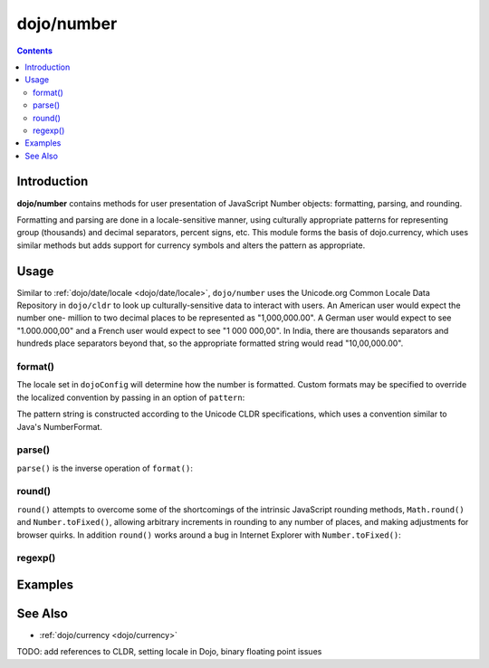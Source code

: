 .. _dojo/number:

===========
dojo/number
===========


.. contents ::
  :depth: 2


Introduction
============

**dojo/number** contains methods for user presentation of JavaScript Number objects: formatting, parsing, and rounding.

Formatting and parsing are done in a locale-sensitive manner, using culturally appropriate patterns for representing group 
(thousands) and decimal separators, percent signs, etc.  This module forms the basis of dojo.currency, which uses similar 
methods but adds support for currency symbols and alters the pattern as appropriate.

Usage
=====

Similar to :ref:`dojo/date/locale <dojo/date/locale>`, ``dojo/number`` uses the Unicode.org Common Locale Data Repository in 
``dojo/cldr`` to look up culturally-sensitive data to interact with users.  An American user would expect the number one-
million to two decimal places to be represented as "1,000,000.00".  A German user would expect to see "1.000.000,00" and a 
French user would expect to see "1 000 000,00".  In India, there are thousands separators and hundreds place separators beyond 
that, so the appropriate formatted string would read "10,00,000.00".

format()
--------

.. js ::

  require(["dojo/number"], function(number){
    // Returns a string, in locale format, with 2 decimal places
    var num = number.format(1000000, {
      places: 2
    });
  });

The locale set in ``dojoConfig`` will determine how the number is formatted.  Custom formats may be specified to override the 
localized convention by passing in an option of ``pattern``:

.. js ::

  require(["dojo/number"], function(number){
    var num = number.format(123, {
      pattern: "00000"
    });
    // num = "00123"
  });

The pattern string is constructed according to the Unicode CLDR specifications, which uses a convention similar to Java's
NumberFormat.

parse()
-------

``parse()`` is the inverse operation of ``format()``:

.. js ::

  require(["dojo/number"], function(number){
    // Returns a number = 1000000
    var num = number.parse("1,000,000.00", {
      places: 2
    });
  });

round()
-------

``round()`` attempts to overcome some of the shortcomings of the intrinsic JavaScript rounding methods, ``Math.round()`` and 
``Number.toFixed()``, allowing arbitrary increments in rounding to any number of places, and making adjustments for browser 
quirks.  In addition ``round()`` works around a bug in Internet Explorer with ``Number.toFixed()``:

.. js ::

  // Outputs "0.0" in IE
  // Outputs "1.0" in other browsers
  console.log((0.9).toFixed(1));

regexp()
--------

Examples
========

.. code-example ::
  :djConfig: async: true

  Demonstrates the capabilities of ``format()`` and ``parse()``.

  .. js ::

    require(["dojo/number", "dojo/dom", "dojo/on", "dojo/domReady!"],
    function(number, dom, on){
      on(dom.byId("formatButton"), "click", function(){
        var val = dom.byId("format").value,
            locale = dom.byId("locale").value;
        var out = number.format(val, {
              places: 2,
              locale: locale
            });

        dom.byId("formatOut").innerHTML = out;
      });

      on(dom.byId("parseButton"), "click", function(){
        var val = dom.byId("parse").value,
            locale = dom.byId("locale").value;
        var out = number.parse(val, {
              places: 2,
              locale: locale
            });

        dom.byId("parseOut").innerHTML = out;
      });
    });

  .. html ::

    <label for="locale">Locale:</label>
    <select name="locale" id="locale">
      <option value="en-us" selected="selected">en-us</option>
      <option value="fr-fr">fr-fr</option>
      <option value="de-de">de-de</option>
    </select><br /><br />
    <input name="format" id="format" type="text" value="1000000" />
    <button type="button" id="formatButton">format()</button>
    Output: <span id="formatOut" class="out"></span><br /><br />
    <input name="parse" id="parse" type="text" value="1,000,000.00" />
    <button type="button" id="parseButton">parse()</button>
    Output: <span id="parseOut" class="out"></span>

  .. css ::

    .out{ font-weight: bold; color: blue; }

See Also
========

* :ref:`dojo/currency <dojo/currency>`

TODO: add references to CLDR, setting locale in Dojo, binary floating point issues

